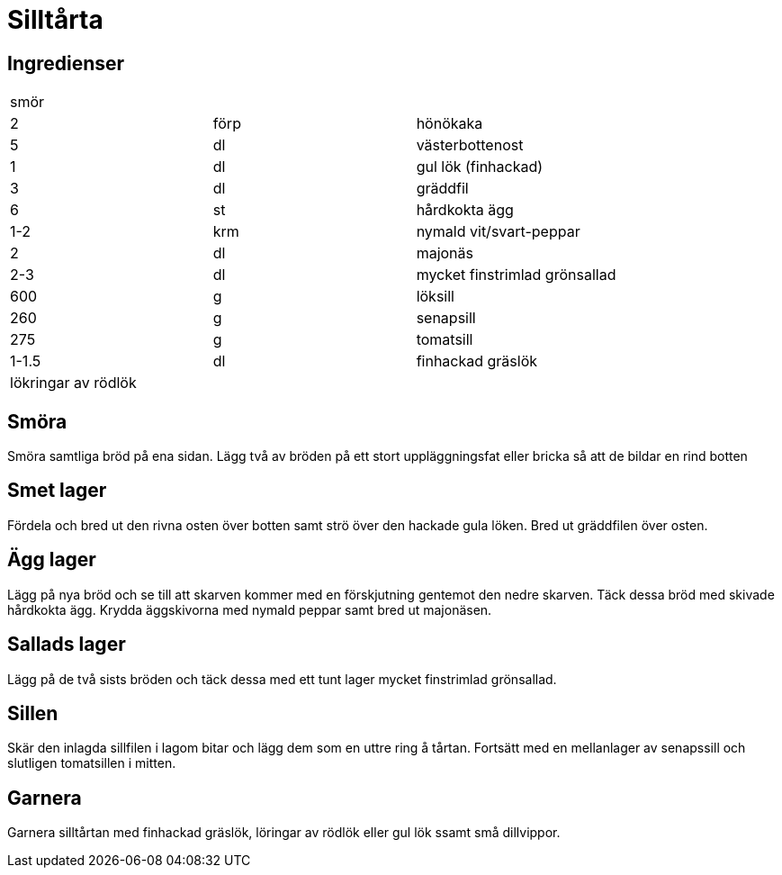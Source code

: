 = Silltårta

== Ingredienser
|===
3+|smör
|2     | förp | hönökaka
|5     | dl   | västerbottenost
|1     | dl   | gul lök (finhackad)
|3     | dl   | gräddfil
|6     | st   | hårdkokta ägg
|1-2   | krm  | nymald vit/svart-peppar
|2     | dl   | majonäs
|2-3   | dl   | mycket finstrimlad grönsallad
|600   | g    | löksill
|260   | g    | senapsill
|275   | g    | tomatsill
|1-1.5 | dl   | finhackad gräslök
3+|lökringar av rödlök
|===

== Smöra
Smöra samtliga bröd på ena sidan. 
Lägg två av bröden på ett stort uppläggningsfat eller bricka så att de bildar en rind botten

== Smet lager
Fördela och bred ut den rivna osten över botten samt strö över den hackade gula löken. Bred ut gräddfilen över osten.

== Ägg lager
Lägg på nya bröd och se till att skarven kommer med en förskjutning gentemot den nedre skarven. 
Täck dessa bröd med skivade hårdkokta ägg. 
Krydda äggskivorna med nymald peppar samt bred ut majonäsen.

== Sallads lager
Lägg på de två sists bröden och täck dessa med ett tunt lager mycket finstrimlad grönsallad. 

== Sillen
Skär den inlagda sillfilen i lagom bitar och lägg dem som en uttre ring å tårtan.
Fortsätt med en mellanlager av senapssill och slutligen tomatsillen i mitten. 

== Garnera
Garnera silltårtan med finhackad gräslök, löringar av rödlök eller gul lök ssamt små dillvippor.